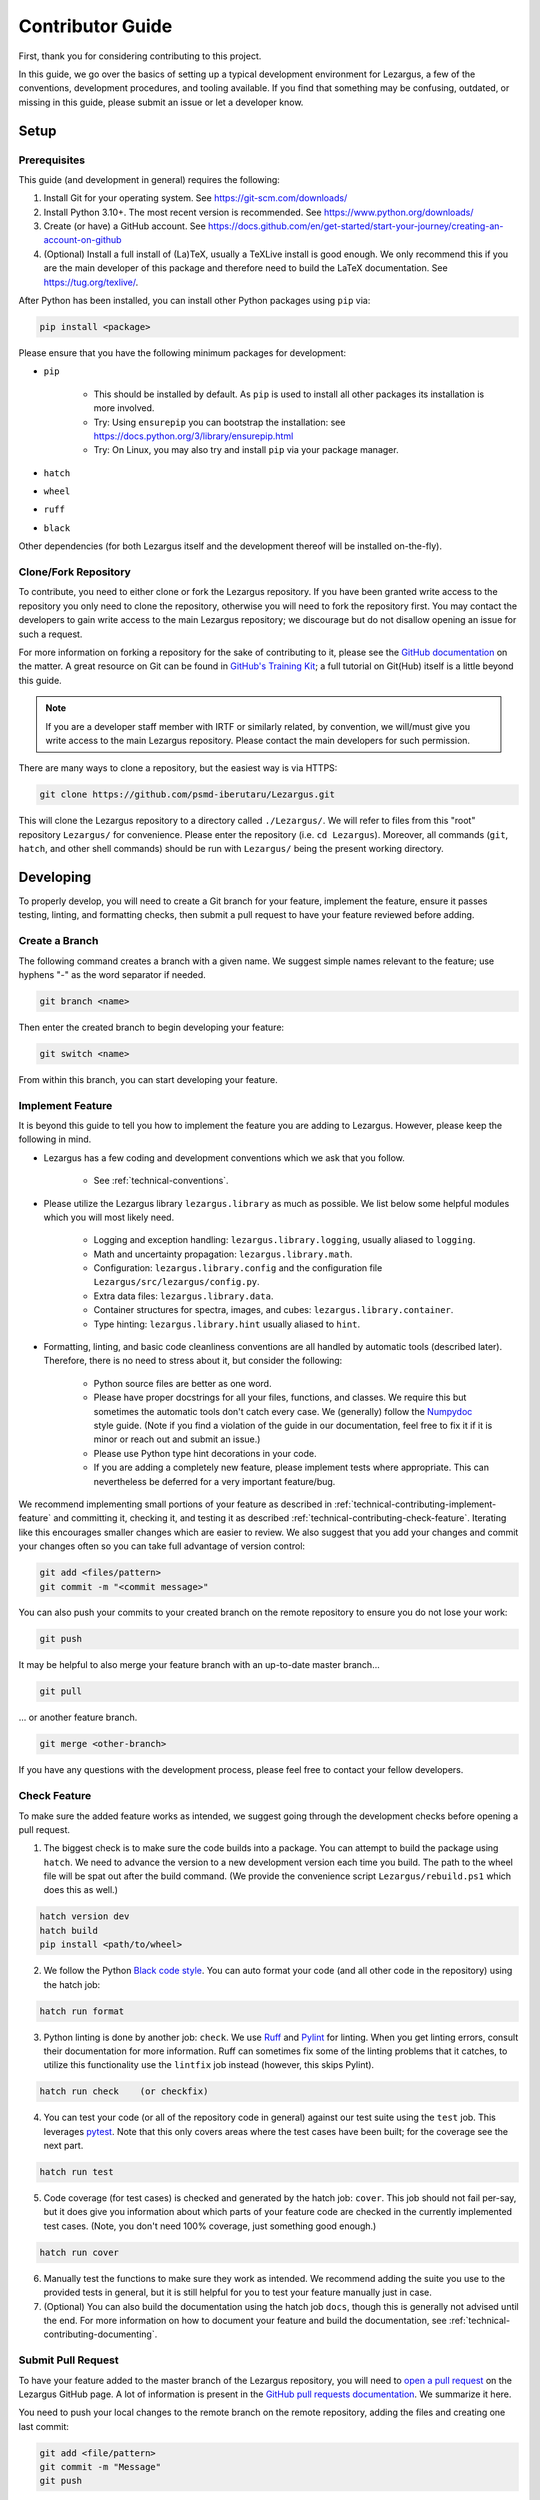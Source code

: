 =================
Contributor Guide
=================

First, thank you for considering contributing to this project.

In this guide, we go over the basics of setting up a typical development 
environment for Lezargus, a few of the conventions, development procedures, 
and tooling available. If you find that something may be confusing, outdated, 
or missing in this guide, please submit an issue or let a developer know. 


Setup
=====

Prerequisites
-------------

This guide (and development in general) requires the following:

1. Install Git for your operating system. 
   See `<https://git-scm.com/downloads/>`_
2. Install Python 3.10+. The most recent version is recommended. 
   See `<https://www.python.org/downloads/>`_
3. Create (or have) a GitHub account. 
   See `<https://docs.github.com/en/get-started/start-your-journey/creating-an-account-on-github>`_
4. (Optional) Install a full install of (La)TeX, usually a TeXLive install is 
   good enough. We only recommend this if you are the main developer of this 
   package and therefore need to build the LaTeX documentation. 
   See `<https://tug.org/texlive/>`_.

After Python has been installed, you can install other Python packages using 
``pip`` via:

.. code-block:: bash

    pip install <package>

Please ensure that you have the following minimum packages for development: 

- ``pip``

    - This should be installed by default. As ``pip`` is used to install all 
      other packages its installation is more involved.
    - Try: Using ``ensurepip`` you can bootstrap the installation: 
      see `<https://docs.python.org/3/library/ensurepip.html>`_
    - Try: On Linux, you may also try and install ``pip`` via your package 
      manager. 

- ``hatch``
- ``wheel``
- ``ruff``
- ``black``

Other dependencies (for both Lezargus itself and the development thereof 
will be installed on-the-fly).


Clone/Fork Repository
---------------------

To contribute, you need to either clone or fork the Lezargus repository. If 
you have been granted write access to the repository you only need to clone 
the repository, otherwise you will need to fork the repository first. You may 
contact the developers to gain write access to the main Lezargus repository; 
we discourage but do not disallow opening an issue for such a request. 

For more information on forking a repository for the sake of contributing to 
it, please see the 
`GitHub documentation <https://docs.github.com/en/get-started/exploring-projects-on-github/contributing-to-a-project>`_ 
on the matter. A great resource on Git can be found in 
`GitHub's Training Kit <https://githubtraining.github.io/training-manual>`_; 
a full tutorial on Git(Hub) itself is a little beyond this guide.

.. note::
    If you are a developer staff member with IRTF or similarly related, 
    by convention, we will/must give you write access to the main 
    Lezargus repository. Please contact the main developers for such 
    permission.

There are many ways to clone a repository, but the easiest way is via HTTPS:

.. code-block:: bash

   git clone https://github.com/psmd-iberutaru/Lezargus.git

This will clone the Lezargus repository to a directory called ``./Lezargus/``. 
We will refer to files from this "root" repository ``Lezargus/`` for 
convenience. Please enter the repository (i.e. ``cd Lezargus``). Moreover, 
all commands (``git``, ``hatch``, and other shell commands) should be run 
with ``Lezargus/`` being the present working directory.

Developing
==========

To properly develop, you will need to create a Git branch for your feature, 
implement the feature, ensure it passes testing, linting, and formatting 
checks, then submit a pull request to have your feature reviewed before adding. 

Create a Branch
---------------

The following command creates a branch with a given name. We suggest simple 
names relevant to the feature; use hyphens "-" as the word separator if needed.

.. code-block:: bash

    git branch <name>

Then enter the created branch to begin developing your feature:

.. code-block:: bash

    git switch <name>

From within this branch, you can start developing your feature.

.. _technical-contributing-implement-feature:

Implement Feature
-----------------

It is beyond this guide to tell you how to implement the feature you are 
adding to Lezargus. However, please keep the following in mind.

- Lezargus has a few coding and development conventions which we ask that you 
  follow.

    - See :ref:`technical-conventions`.

- Please utilize the Lezargus library ``lezargus.library`` as much as possible. 
  We list below some helpful modules which you will most likely need.

    - Logging and exception handling: ``lezargus.library.logging``, usually 
      aliased to ``logging``.
    - Math and uncertainty propagation: ``lezargus.library.math``.
    - Configuration: ``lezargus.library.config`` and the configuration file 
      ``Lezargus/src/lezargus/config.py``.
    - Extra data files: ``lezargus.library.data``.
    - Container structures for spectra, images, and cubes: ``lezargus.library.container``.
    - Type hinting: ``lezargus.library.hint`` usually aliased to ``hint``.

- Formatting, linting, and basic code cleanliness conventions are all handled 
  by automatic tools (described later). Therefore, there is no need to stress 
  about it, but consider the following:

    - Python source files are better as one word.
    - Please have proper docstrings for all your files, functions, and classes. 
      We require this but sometimes the automatic tools don't catch every case. 
      We (generally) follow the 
      `Numpydoc <https://numpydoc.readthedocs.io/en/latest/format.html>`_ 
      style guide. (Note if you find a violation of the guide in our 
      documentation, feel free to fix it if it is minor or reach out and 
      submit an issue.)
    - Please use Python type hint decorations in your code.
    - If you are adding a completely new feature, please implement tests where 
      appropriate. This can nevertheless be deferred for a very important feature/bug.

We recommend implementing small portions of your feature as described in 
:ref:`technical-contributing-implement-feature` and committing it, checking it, 
and testing it as described :ref:`technical-contributing-check-feature`. 
Iterating like this encourages smaller changes which are easier to review. 
We also suggest that you add your changes and commit your changes often so 
you can take full advantage of version control:

.. code-block:: bash

    git add <files/pattern>
    git commit -m "<commit message>"

You can also push your commits to your created branch on the remote repository 
to ensure you do not lose your work:

.. code-block:: bash

    git push

It may be helpful to also merge your feature branch with an up-to-date master 
branch...

.. code-block:: bash

    git pull

... or another feature branch.

.. code-block:: bash

    git merge <other-branch>


If you have any questions with the development process, please feel free to 
contact your fellow developers.


.. _technical-contributing-check-feature:

Check Feature
-------------

To make sure the added feature works as intended, we suggest going through the 
development checks before opening a pull request.

1. The biggest check is to make sure the code builds into a package. You can 
   attempt to build the package using ``hatch``. We need to advance the version 
   to a new development version each time you build. The path to the wheel file 
   will be spat out after the build command. (We provide the convenience script 
   ``Lezargus/rebuild.ps1`` which does this as well.)

.. code-block:: bash

    hatch version dev
    hatch build
    pip install <path/to/wheel>

2. We follow the Python `Black code style <https://black.readthedocs.io/en/stable/>`_. 
   You can auto format your code (and all other code in the repository) 
   using the hatch job:

.. code-block:: bash

    hatch run format

3. Python linting is done by another job: ``check``. We use 
   `Ruff <https://docs.astral.sh/ruff/>`_ and 
   `Pylint <https://pylint.readthedocs.io/en/latest/>`_ for linting. When you 
   get linting errors, consult their documentation for more information. Ruff 
   can sometimes fix some of the linting problems that it catches, to utilize 
   this functionality use the ``lintfix`` job instead (however, this skips 
   Pylint). 

.. code-block:: bash

    hatch run check    (or checkfix)

4. You can test your code (or all of the repository code in general) against 
   our test suite using the ``test`` job. This leverages 
   `pytest <https://docs.pytest.org/en/>`_. Note that this only covers areas 
   where the test cases have been built; for the coverage see the next part. 

.. code-block:: bash

    hatch run test

5. Code coverage (for test cases) is checked and generated by the hatch job: ``cover``. 
   This job should not fail per-say, but it does give you information about 
   which parts of your feature code are checked in the currently implemented 
   test cases. (Note, you don't need 100% coverage, just something good 
   enough.)

.. code-block:: bash

    hatch run cover

6. Manually test the functions to make sure they work as intended. We 
   recommend adding the suite you use to the provided tests in general, but it 
   is still helpful for you to test your feature manually just in case. 

7. (Optional) You can also build the documentation using the hatch job ``docs``, 
   though this is generally not advised until the end. For more information on 
   how to document your feature and build the documentation, see 
   :ref:`technical-contributing-documenting`.



.. _technical-contributing-submit-pull-request:

Submit Pull Request
-------------------

To have your feature added to the master branch of the Lezargus repository, 
you will need to 
`open a pull request <https://github.com/psmd-iberutaru/Lezargus/pulls>`_ 
on the Lezargus GitHub page. A lot of information is present in the 
`GitHub pull requests documentation <https://docs.github.com/en/pull-requests>`_. 
We summarize it here.

You need to push your local changes to the remote branch on the remote 
repository, adding the files and creating one last commit:

.. code-block:: bash

    git add <file/pattern>
    git commit -m "Message"
    git push

Once pushed, on the Lezargus GitHub page, create a new pull request. Select 
the "base" branch as ``master`` (or your specific upstream branch of your 
feature) and the "compare" branch to be your feature branch. Then create the 
pull request and describe your changes using the template (if available). 

You typically will not be able to merge the changes on your own until the 
automatic checks are passed (like those found in 
:ref:`technical-contributing-check-feature`) and your changes have been 
reviewed. Once the checks are passed and the featured reviewed, it can be 
merged into the master branch. Congratulations!

.. _technical-contributing-documenting:

Documenting
===========

It is important to document your changes. As briefly touched on, we use 
Python docstrings to document our Python files, functions, modules, and 
classes. However, docstrings only document the code. We have three manuals 
for the three different types of people who interact with the Lezargus package. 
None of the manuals should really duplicate the information, they should 
instead cross reference each other.

Please document all your contributions in all three manuals where appropriate:

- For changes to the non-development user experience, please add your changes 
  to the User Manual: ``Lezargus/docs/source/user/``.
- For changes applicable to developers or advanced users of Lezargus, please 
  add your changes to the Technical Manual: ``Lezargus/docs/source/technical/``.
- All Python docstring documentation is automatically built and placed in the 
  Code Manual: ``Lezargus/docs/source/code/``. The generated files should not be 
  edited manually.

We use `Sphinx <https://www.sphinx-doc.org/en/master/>`_ to build our 
documentation. Apart from a few Markdown files relevant to GitHub 
repository documentation, we use 
`reStructuredText <https://docutils.sourceforge.io/rst.html>`_ to markup the 
documentation. Sphinx provides a good 
`primer to reStructuredText <https://www.sphinx-doc.org/en/master/usage/restructuredtext/basics.html>`_. 
We suggest looking at that and some existing documentation files to get a 
handle on the reStructuredText markup. 

The documentation files are built as described earlier, explained in more 
detail here. You can build the HTML version of the documentation files using 
the hatch job:

.. code-block:: bash

    hatch run docs

If you want to also build the LaTeX version of the documentation, you will 
need to have an installation of LaTeX and you will also need to uncomment out 
the LaTeX build line of the job in the ``Lezargus/pyproject.toml`` file. 
Normal developers do not typically need to worry about this as the main 
developer, from time to time, build the LaTeX documentation.

Please make sure that your documentation properly builds without any errors or 
warnings before submitting it via a pull request.

.. warning :: 
    
    We strongly advise against combining your feature changes with 
    documentation changes in the same commit. We suggest doing it at the very 
    end when opening a pull request or waiting until a new numbered release. 
    Running the documentation build job changes a lot of files and clutters the 
    Git history. You may build the documentation on your own machine to ensure 
    it builds properly and then reset it (or, at the very least, delete the 
    ``Lezargus/docs/build/`` and ``Lezargus/docs/source/code/`` directories 
    locally).  
    
    In general, building documentation files via the hatch job should be 
    after the feature has been committed and pushed to remote per 
    :ref:`technical-contributing-submit-pull-request`.
